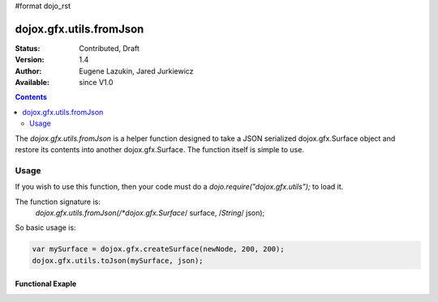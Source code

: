 #format dojo_rst

dojox.gfx.utils.fromJson
========================

:Status: Contributed, Draft
:Version: 1.4
:Author: Eugene Lazukin, Jared Jurkiewicz
:Available: since V1.0

.. contents::
  :depth: 2

The *dojox.gfx.utils.fromJson* is a helper function designed to take a JSON serialized dojox.gfx.Surface object and restore its contents into another dojox.gfx.Surface. The function itself is simple to use.  

=====
Usage
=====

If you wish to use this function, then your code must do a *dojo.require("dojox.gfx.utils");* to load it.  

The function signature is:
   *dojox.gfx.utils.fromJson(/*dojox.gfx.Surface*/ surface, /*String*/ json);

So basic usage is:

.. code-block :: javascript

  var mySurface = dojox.gfx.createSurface(newNode, 200, 200);
  dojox.gfx.utils.toJson(mySurface, json);

Functional Exaple 
-----------------

.. cv-compound ::
  
  .. cv :: javascript

    <script>
      dojo.require("dojox.gfx");
      dojo.require("dojox.gfx.utils");
      dojo.require("dijit.form.Button");
   
      function init(){
 
         //Create our surface.
         var drawing = dojox.gfx.createSurface(dojo.byId("gfxObject"), 200, 200);
         var copy = dojox.gfx.createSurface(dojo.byId("gfxObject2"), 200, 200);
         drawing.createRect({ 
           width:  100,
           height: 100,
           x: 50,
           y: 50
         }).setFill("blue").setStroke("black");

         dojo.connect(dijit.byId("button"), "onClick", function() {
            var json = dojox.gfx.utils.toJson(drawing);
            dojox.gfx.utils.fromJson(copy, json);
         });
      }
      //Set the init function to run when dojo loading and page parsing has completed.
      dojo.addOnLoad(init);
    </script>

  .. cv :: html 

    <b>Original surface:</b>
    <div id="gfxObject"></div>
    <div dojoType="dijit.form.Button" id="button">Click me to copy the surface via JSON to another surface!</div>
    <br>
    <br>  
    <b>JSON restored surface:</b>
    <div id="gfxObject2">
    </div>
